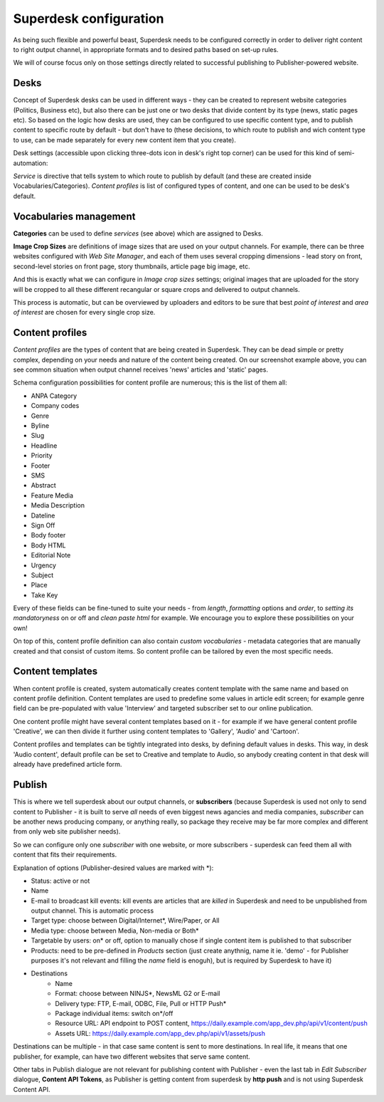 Superdesk configuration
=======================

As being such flexible and powerful beast, Superdesk needs to be configured correctly in order to deliver right content to right output channel, in appropriate formats and to desired paths based on set-up rules.

.. image:: superdesk-configuration-01.png
   :alt: Superdesk configuration settings
   :align: center

We will of course focus only on those settings directly related to successful publishing to Publisher-powered website.

Desks
-----

.. image:: superdesk-configuration-02.png
   :alt: Superdesk desks
   :align: center

Concept of Superdesk desks can be used in different ways - they can be created to represent website categories (Politics, Business etc), but also there can be just one or two desks that divide content by its type (news, static pages etc). So based on the logic how desks are used, they can be configured to use specific content type, and to publish content to specific route by default - but don't have to (these decisions, to which route to publish and wich content type to use, can be made separately for every new content item that you create).

Desk settings (accessible upon clicking three-dots icon in desk's right top corner) can be used for this kind of semi-automation: 

.. image:: superdesk-configuration-03.png
   :alt: Desk settings
   :align: center

*Service* is directive that tells system to which route to publish by default (and these are created inside Vocabularies/Categories). *Content profiles* is list of configured types of content, and one can be used to be desk's default.

Vocabularies management
-----------------------

.. image:: superdesk-configuration-04.png
   :alt: Vocabularies management
   :align: center

**Categories** can be used to define *services* (see above) which are assigned to Desks.

**Image Crop Sizes** are definitions of image sizes that are used on your output channels. For example, there can be three websites configured with *Web Site Manager*, and each of them uses several cropping dimensions - lead story on front, second-level stories on front page, story thumbnails, article page big image, etc.

.. image:: superdesk-configuration-05.png
   :alt: Image crop sizes
   :align: center

And this is exactly what we can configure in *Image crop sizes* settings; original images that are uploaded for the story will be cropped to all these different recangular or square crops and delivered to output channels.

This process is automatic, but can be overviewed by uploaders and editors to be sure that best *point of interest* and *area of interest* are chosen for every single crop size.

Content profiles
----------------

.. image:: superdesk-configuration-06.png
   :alt: Content profiles
   :align: center

*Content profiles* are the types of content that are being created in Superdesk. They can be dead simple or pretty complex, depending on your needs and nature of the content being created. On our screenshot example above, you can see common situation when output channel receives 'news' articles and 'static' pages.

Schema configuration possibilities for content profile are numerous; this is the list of them all:

- ANPA Category
- Company codes
- Genre
- Byline
- Slug
- Headline
- Priority
- Footer
- SMS
- Abstract
- Feature Media
- Media Description
- Dateline
- Sign Off
- Body footer
- Body HTML
- Editorial Note
- Urgency
- Subject
- Place
- Take Key

Every of these fields can be fine-tuned to suite your needs - from *length*, *formatting* options and *order*, to *setting its mandatoryness* on or off and *clean paste html* for example. We encourage you to explore these possibilities on your own!

On top of this, content profile definition can also contain *custom vocabularies* - metadata categories that are manually created and that consist of custom items. So content profile can be tailored by even the most specific needs.

Content templates
-----------------

.. image:: superdesk-configuration-09.png
   :alt: Content templates
   :align: center

When content profile is created, system automatically creates content template with the same name and based on content profile definition. Content templates are used to predefine some values in article edit screen; for example genre field can be pre-populated with value 'Interview' and targeted subscriber set to our online publication.

One content profile might have several content templates based on it - for example if we have general content profile 'Creative', we can then divide it further using content templates to 'Gallery', 'Audio' and 'Cartoon'. 

Content profiles and templates can be tightly integrated into desks, by defining default values in desks. This way, in desk 'Audio content', default profile can be set to Creative and template to Audio, so anybody creating content in that desk will already have predefined article form. 

Publish
-------

This is where we tell superdesk about our output channels, or **subscribers** (because Superdesk is used not only to send content to Publisher - it is built to serve *all* needs of even biggest news agancies and media companies, *subscriber* can be another news producing company, or anything really, so package they receive may be far more complex and different from only web site publisher needs). 

So we can configure only one *subscriber* with one website, or more subscribers - superdesk can feed them all with content that fits their requirements.

.. image:: superdesk-configuration-07.png
   :alt: Subscriber settings
   :align: center

Explanation of options (Publisher-desired values are marked with \*):

- Status: active or not
- Name
- E-mail to broadcast kill events: kill events are articles that are *killed* in Superdesk and need to be unpublished from output channel. This is automatic process
- Target type: choose between Digital/Internet*, Wire/Paper, or All
- Media type: choose between Media, Non-media or Both*
- Targetable by users: on* or off, option to manually chose if single content item is published to that subscriber
- Products: need to be pre-defined in *Products* section (just create anythnig, name it ie. 'demo' - for Publisher purposes it's not relevant and filling the *name* field is enoguh), but is required by Superdesk to have it)
- Destinations
   - Name
   - Format: choose between NINJS*, NewsML G2 or E-mail
   - Delivery type: FTP, E-mail, ODBC, File, Pull or HTTP Push*
   - Package individual items: switch on*/off
   - Resource URL: API endpoint to POST content, https://daily.example.com/app_dev.php/api/v1/content/push
   - Assets URL: https://daily.example.com/app_dev.php/api/v1/assets/push

Destinations can be multiple - in that case same content is sent to more destinations. In real life, it means that one publisher, for example, can have two different websites that serve same content.

Other tabs in Publish dialogue are not relevant for publishing content with Publisher - even the last tab in *Edit Subscriber* dialogue, **Content API Tokens**, as Publisher is getting content from superdesk by **http push** and is not using Superdesk Content API.

